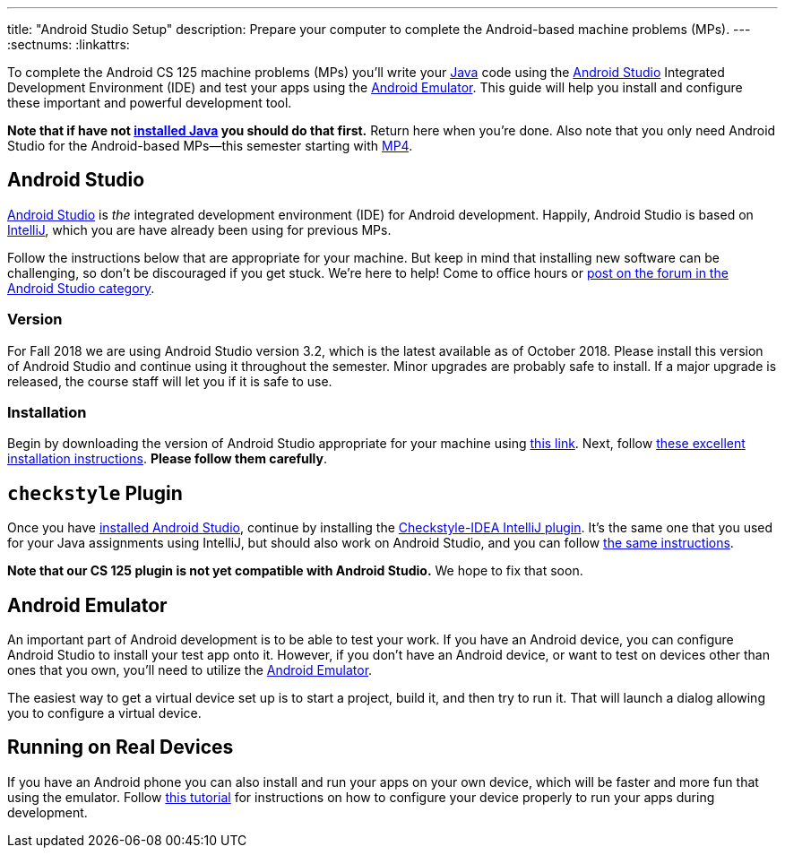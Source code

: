 ---
title: "Android Studio Setup"
description:
  Prepare your computer to complete the Android-based machine problems (MPs).
---
:sectnums:
:linkattrs:

[.lead]
//
To complete the Android CS 125 machine problems (MPs) you'll write your
//
https://www.java.com/en/[Java]
//
code using the
//
https://developer.android.com/studio/index.html[Android Studio]
//
Integrated Development Environment (IDE) and test your apps using the
//
https://developer.android.com/studio/run/emulator.html[Android Emulator].
//
This guide will help you install and configure these important and powerful
development tool.

[.alert.alert-warning]
--
**Note that if have not
//
link:/MP/setup/java/[installed Java]
//
you should do that first.**
//
Return here when you're done.
//
Also note that you only need Android Studio for the Android-based MPs&mdash;this
semester starting with
//
link:/MP/4/[MP4].
--

[[intellij]]
== Android Studio

[.lead]
//
https://developer.android.com/studio/index.html[Android Studio]
//
is _the_ integrated development environment (IDE) for Android development.
//
Happily, Android Studio is based on
//
link:/MP/setup/intellij/[IntelliJ], which you are have already been using for
previous MPs.

Follow the instructions below that are appropriate for your machine.
//
But keep in mind that installing new software can be challenging, so don't be
discouraged if you get stuck.
//
We're here to help!
//
Come to office hours or
//
https://cs125-forum.cs.illinois.edu/c/mps/android-studio[post on the forum in
the Android Studio category].

[[version]]
=== Version

For Fall 2018 we are using Android Studio version 3.2, which is the latest
available as of October 2018.
//
Please install this version of Android Studio and continue using it throughout
the semester.
//
Minor upgrades are probably safe to install.
//
If a major upgrade is released, the course staff will let you if it is safe to
use.

[[install]]
=== Installation

Begin by downloading the version of Android Studio appropriate for your machine
using
//
https://developer.android.com/studio/index.html[this link].
//
Next, follow
//
https://developer.android.com/studio/install.html[these excellent installation
instructions].
//
**Please follow them carefully**.

[[checkstyle]]
== `checkstyle` Plugin

Once you have <<install, installed Android Studio>>, continue by installing the
//
https://plugins.jetbrains.com/plugin/1065-checkstyle-idea[Checkstyle-IDEA
IntelliJ plugin].
//
It's the same one that you used for your Java assignments using IntelliJ, but
should also work on Android Studio, and you can follow
//
link:/MP/setup/intellij/#plugins[the same instructions].

*Note that our CS 125 plugin is not yet compatible with Android Studio.*
//
We hope to fix that soon.

[[emulator]]
== Android Emulator

An important part of Android development is to be able to test your work.
//
If you have an Android device, you can configure Android Studio to install your
test app onto it.
//
However, if you don't have an Android device, or want to test on devices other
than ones that you own, you'll need to utilize the
//
https://developer.android.com/studio/run/emulator.html[Android Emulator].

The easiest way to get a virtual device set up is to start a project, build it,
and then try to run it.
//
That will launch a dialog allowing you to configure a virtual device.
//
// Follow the screencast above for a complete description.

[[devices]]
== Running on Real Devices

If you have an Android phone you can also install and run your apps on your own
device, which will be faster and more fun that using the emulator.
//
Follow
//
https://developer.android.com/training/basics/firstapp/running-app[this
tutorial]
//
for instructions on how to configure your device properly to run your apps
during development.
